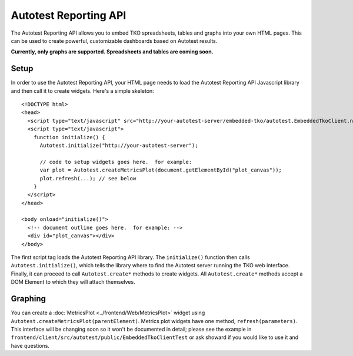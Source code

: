 ======================
Autotest Reporting API
======================

The Autotest Reporting API allows you to embed TKO spreadsheets, tables
and graphs into your own HTML pages. This can be used to create
powerful, customizable dashboards based on Autotest results.

**Currently, only graphs are supported. Spreadsheets and tables are
coming soon.**

Setup
~~~~~

In order to use the Autotest Reporting API, your HTML page needs to load
the Autotest Reporting API Javascript library and then call it to create
widgets. Here's a simple skeleton:

::

    <!DOCTYPE html>
    <head>
      <script type="text/javascript" src="http://your-autotest-server/embedded-tko/autotest.EmbeddedTkoClient.nocache.js">
      <script type="text/javascript">
        function initialize() {
          Autotest.initialize("http://your-autotest-server");

          // code to setup widgets goes here.  for example:
          var plot = Autotest.createMetricsPlot(document.getElementById("plot_canvas"));
          plot.refresh(...); // see below
        }
      </script>
    </head>

    <body onload="initialize()">
      <!-- document outline goes here.  for example: -->
      <div id="plot_canvas"></div>
    </body>

The first script tag loads the Autotest Reporting API library. The
``initialize()`` function then calls ``Autotest.initialize()``, which
tells the library where to find the Autotest server running the TKO web
interface. Finally, it can proceed to call ``Autotest.create*`` methods
to create widgets. All ``Autotest.create*`` methods accept a DOM Element
to which they will attach themselves.

Graphing
~~~~~~~~

You can create a :doc:`MetricsPlot <../frontend/Web/MetricsPlot>` widget using
``Autotest.createMetricsPlot(parentElement)``. Metrics plot widgets have
one method, ``refresh(parameters)``. This interface will be changing
soon so it won't be documented in detail; please see the example in
``frontend/client/src/autotest/public/EmbeddedTkoClientTest`` or
ask showard if you would like to use it and have questions.

